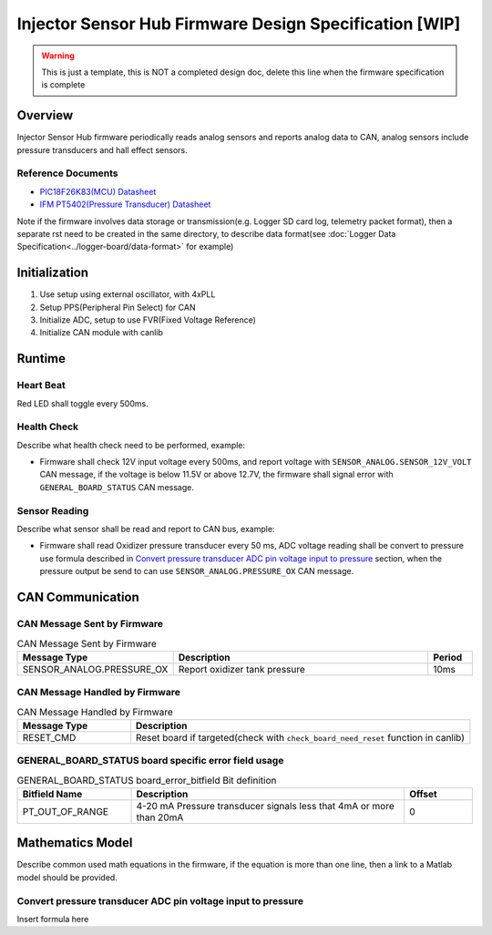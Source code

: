 *******************************************************
Injector Sensor Hub Firmware Design Specification [WIP]
*******************************************************

.. warning::
    This is just a template, this is NOT a completed design doc, delete this line when the firmware specification is complete

Overview
========

Injector Sensor Hub firmware periodically reads analog sensors and reports analog data to CAN, analog sensors include pressure transducers and hall effect sensors.

Reference Documents
-------------------

* `PIC18F26K83(MCU) Datasheet <https://ww1.microchip.com/downloads/en/DeviceDoc/40001943A.pdf>`_
* `IFM PT5402(Pressure Transducer) Datasheet <https://www.ifm.com/ca/en/product/PT5402#documents>`_

Note if the firmware involves data storage or transmission(e.g. Logger SD card log, telemetry packet format), then a separate rst need to be created in the same directory, to describe data format(see :doc:`Logger Data Specification<../logger-board/data-format>` for example)

Initialization
==============

#. Use setup using external oscillator, with 4xPLL
#. Setup PPS(Peripheral Pin Select) for CAN
#. Initialize ADC, setup to use FVR(Fixed Voltage Reference)
#. Initialize CAN module with canlib

Runtime
=======

Heart Beat
----------

Red LED shall toggle every 500ms.

Health Check
------------

Describe what health check need to be performed, example:

* Firmware shall check 12V input voltage every 500ms, and report voltage with ``SENSOR_ANALOG.SENSOR_12V_VOLT`` CAN message, if the voltage is below 11.5V or above 12.7V, the firmware shall signal error with ``GENERAL_BOARD_STATUS`` CAN message.

Sensor Reading
--------------

Describe what sensor shall be read and report to CAN bus, example:

* Firmware shall read Oxidizer pressure transducer every 50 ms, ADC voltage reading shall be convert to pressure use formula described in `Convert pressure transducer ADC pin voltage input to pressure`_ section, when the pressure output be send to can use ``SENSOR_ANALOG.PRESSURE_OX`` CAN message.

CAN Communication
=================

CAN Message Sent by Firmware
----------------------------

.. list-table:: CAN Message Sent by Firmware
   :widths: 25 65 10
   :header-rows: 1

   * - Message Type
     - Description
     - Period
   * - SENSOR_ANALOG.PRESSURE_OX
     - Report oxidizer tank pressure
     - 10ms

CAN Message Handled by Firmware
-------------------------------

.. list-table:: CAN Message Handled by Firmware
   :widths: 25 75
   :header-rows: 1

   * - Message Type
     - Description
   * - RESET_CMD
     - Reset board if targeted(check with ``check_board_need_reset`` function in canlib)

GENERAL_BOARD_STATUS board specific error field usage
-----------------------------------------------------

.. list-table:: GENERAL_BOARD_STATUS board_error_bitfield Bit definition
   :widths: 25 60 15
   :header-rows: 1

   * - Bitfield Name
     - Description
     - Offset
   * - PT_OUT_OF_RANGE
     - 4-20 mA Pressure transducer signals less that 4mA or more than 20mA
     - 0

Mathematics Model
=================

Describe common used math equations in the firmware, if the equation is more than one line, then a link to a Matlab model should be provided.

Convert pressure transducer ADC pin voltage input to pressure
-------------------------------------------------------------

Insert formula here
